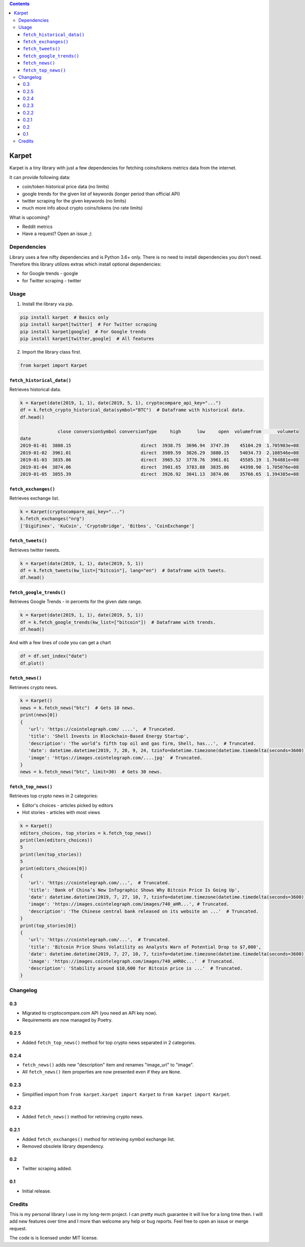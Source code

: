 .. image:: https://raw.githubusercontent.com/im-n1/karpet/master/assets/logo.png
   :align: center

.. image:: https://img.shields.io/pypi/v/karpet.svg?color=0c7dbe
   :alt: PyPI

.. image:: https://img.shields.io/pypi/l/karpet.svg?color=0c7dbe
   :alt: PyPI - License

.. image:: https://img.shields.io/pypi/dm/karpet.svg?color=0c7dbe
   :alt: PyPI - Downloads

.. contents::

Karpet
======
Karpet is a tiny library with just a few dependencies
for fetching coins/tokens metrics data from the internet.

It can provide following data:

* coin/token historical price data (no limits)
* google trends for the given list of keywords (longer period than official API)
* twitter scraping for the given keywords (no limits)
* much more info about crypto coins/tokens (no rate limits)

What is upcoming?

* Reddit metrics
* Have a request? Open an issue ;)

Dependencies
------------
Library uses a few nifty dependencies and is Python 3.6+ only. There is no
need to install dependencies you don't need. Therefore this library utilizes
extras which install optional dependencies:

* for Google trends - google
* for Twitter scraping - twitter

Usage
-----
1. Install the library via pip.

.. code-block:: bash

   pip install karpet  # Basics only
   pip install karpet[twitter]  # For Twitter scraping
   pip install karpet[google]  # For Google trends
   pip install karpet[twitter,google]  # All features

2. Import the library class first.

.. code-block:: python

    from karpet import Karpet

``fetch_historical_data()``
~~~~~~~~~~~~~~~~~~~~~~~~~~~
Retrieves historical data.

.. code-block:: python

    k = Karpet(date(2019, 1, 1), date(2019, 5, 1), cryptocompare_api_key="...")
    df = k.fetch_crypto_historical_data(symbol="BTC")  # Dataframe with historical data.
    df.head()

                  close conversionSymbol conversionType     high      low     open  volumefrom      volumeto
    date
    2019-01-01  3880.15                          direct  3938.75  3696.94  3747.39    45104.29  1.705983e+08
    2019-01-02  3961.01                          direct  3989.59  3826.29  3880.15    54034.73  2.108546e+08
    2019-01-03  3835.86                          direct  3965.52  3778.76  3961.01    45585.19  1.764881e+08
    2019-01-04  3874.06                          direct  3901.65  3783.88  3835.86    44398.90  1.705076e+08
    2019-01-05  3855.39                          direct  3926.92  3841.13  3874.06    35766.65  1.394385e+08


``fetch_exchanges()``
~~~~~~~~~~~~~~~~~~~~~
Retrieves exchange list.

.. code-block:: python

    k = Karpet(cryptocompare_api_key="...")
    k.fetch_exchanges("nrg")
    ['DigiFinex', 'KuCoin', 'CryptoBridge', 'Bitbns', 'CoinExchange']

``fetch_tweets()``
~~~~~~~~~~~~~~~~~~
Retrieves twitter tweets.

.. code-block:: python

    k = Karpet(date(2019, 1, 1), date(2019, 5, 1))
    df = k.fetch_tweets(kw_list=["bitcoin"], lang="en")  # Dataframe with tweets.
    df.head()

.. image:: https://raw.githubusercontent.com/im-n1/karpet/master/assets/tweets.png

``fetch_google_trends()``
~~~~~~~~~~~~~~~~~~~~~~~~~
Retrieves Google Trends - in percents for the given date range.

.. code-block:: python

    k = Karpet(date(2019, 1, 1), date(2019, 5, 1))
    df = k.fetch_google_trends(kw_list=["bitcoin"])  # Dataframe with trends.
    df.head()

.. image:: https://raw.githubusercontent.com/im-n1/karpet/master/assets/google_trends.png

And with a few lines of code you can get a chart

.. code-block:: python

   df = df.set_index("date")
   df.plot()

.. image:: https://raw.githubusercontent.com/im-n1/karpet/master/assets/trends_chart.png

``fetch_news()``
~~~~~~~~~~~~~~~~
Retrieves crypto news.

.. code-block:: python

   k = Karpet()
   news = k.fetch_news("btc")  # Gets 10 news.
   print(news[0])
   {
      'url': 'https://cointelegraph.com/ ....',  # Truncated.
      'title': 'Shell Invests in Blockchain-Based Energy Startup',
      'description': 'The world’s fifth top oil and gas firm, Shell, has...',  # Truncated.
      'date': datetime.datetime(2019, 7, 28, 9, 24, tzinfo=datetime.timezone(datetime.timedelta(seconds=3600)))
      'image': 'https://images.cointelegraph.com/....jpg'  # Truncated.
   }
   news = k.fetch_news("btc", limit=30)  # Gets 30 news.

``fetch_top_news()``
~~~~~~~~~~~~~~~~~~~~
Retrieves top crypto news in 2 categories:

* Editor's choices - articles picked by editors
* Hot stories - articles with most views

.. code-block:: python

   k = Karpet()
   editors_choices, top_stories = k.fetch_top_news()
   print(len(editors_choices))
   5
   print(len(top_stories))
   5
   print(editors_choices[0])
   {
      'url': 'https://cointelegraph.com/...',  # Truncated.
      'title': 'Bank of China’s New Infographic Shows Why Bitcoin Price Is Going Up',
      'date': datetime.datetime(2019, 7, 27, 10, 7, tzinfo=datetime.timezone(datetime.timedelta(seconds=3600))),
      'image': 'https://images.cointelegraph.com/images/740_aHR...', # Truncated.
      'description': 'The Chinese central bank released on its website an ...'  # Truncated.
   }
   print(top_stories[0])
   {
      'url': 'https://cointelegraph.com/...',  # Truncated.
      'title': 'Bitcoin Price Shuns Volatility as Analysts Warn of Potential Drop to $7,000',
      'date': datetime.datetime(2019, 7, 27, 10, 7, tzinfo=datetime.timezone(datetime.timedelta(seconds=3600))),
      'image': 'https://images.cointelegraph.com/images/740_aHR0c...'  # Truncated.
      'description': 'Stability around $10,600 for Bitcoin price is ...'  # Truncated.
   }


Changelog
---------
0.3
~~~
* Migrated to cryptocompare.com API (you need an API key now).
* Requirements are now managed by Poetry.

0.2.5
~~~~~
* Added ``fetch_top_news()`` method for top crypto news separated in 2 categories.

0.2.4
~~~~~
* ``fetch_news()`` adds new "description" item and renames "image_url" to "image".
* All ``fetch_news()`` item properties are now presented even if they are ``None``.

0.2.3
~~~~~
* Simplified import from ``from karpet.karpet import Karpet`` to ``from karpet import Karpet``.

0.2.2
~~~~~
* Added ``fetch_news()`` method for retrieving crypto news.

0.2.1
~~~~~
* Added ``fetch_exchanges()`` method for retrieving symbol exchange list.
* Removed obsolete library dependency.

0.2
~~~
* Twitter scraping added.

0.1
~~~
* Initial release.

Credits
-------
This is my personal library I use in my long-term project. I can pretty much guarantee it will
live for a long time then. I will add new features over time and I more than welcome any
help or bug reports. Feel free to open an issue or merge request.

The code is is licensed under MIT license.

